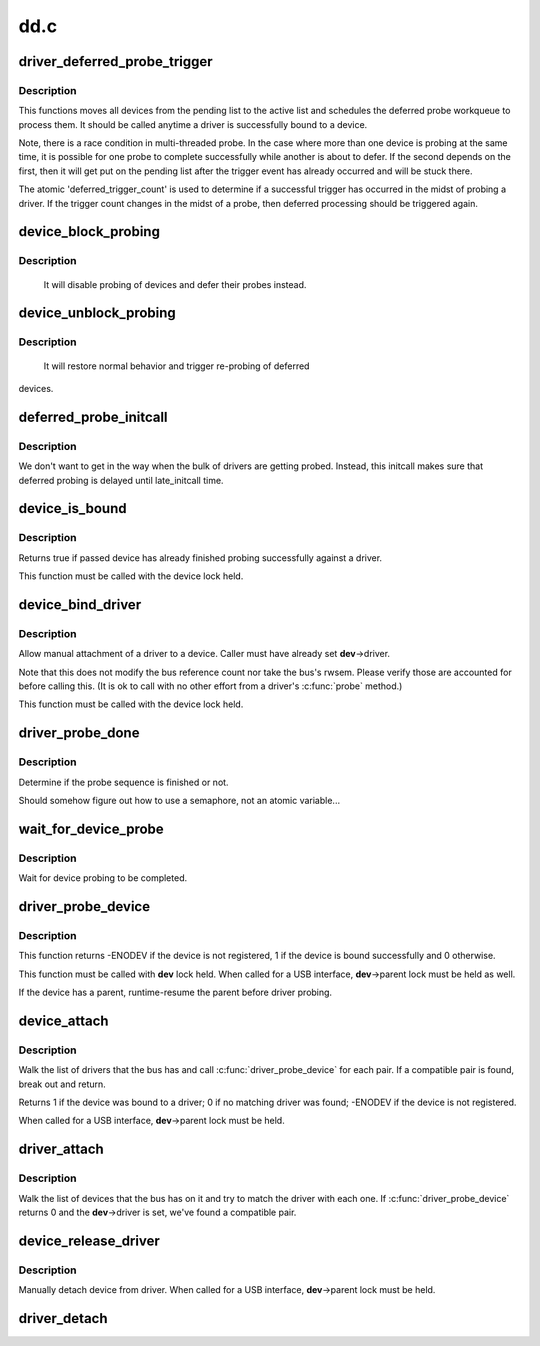 .. -*- coding: utf-8; mode: rst -*-

====
dd.c
====



.. _xref_driver_deferred_probe_trigger:

driver_deferred_probe_trigger
=============================

.. c:function:: void driver_deferred_probe_trigger ( void)

    Kick off re-probing deferred devices

    :param void:
        no arguments



Description
-----------



This functions moves all devices from the pending list to the active
list and schedules the deferred probe workqueue to process them.  It
should be called anytime a driver is successfully bound to a device.


Note, there is a race condition in multi-threaded probe. In the case where
more than one device is probing at the same time, it is possible for one
probe to complete successfully while another is about to defer. If the second
depends on the first, then it will get put on the pending list after the
trigger event has already occurred and will be stuck there.


The atomic 'deferred_trigger_count' is used to determine if a successful
trigger has occurred in the midst of probing a driver. If the trigger count
changes in the midst of a probe, then deferred processing should be triggered
again.




.. _xref_device_block_probing:

device_block_probing
====================

.. c:function:: void device_block_probing ( void)

    Block/defere device's probes

    :param void:
        no arguments



Description
-----------



	It will disable probing of devices and defer their probes instead.




.. _xref_device_unblock_probing:

device_unblock_probing
======================

.. c:function:: void device_unblock_probing ( void)

    Unblock/enable device's probes

    :param void:
        no arguments



Description
-----------



	It will restore normal behavior and trigger re-probing of deferred
devices.




.. _xref_deferred_probe_initcall:

deferred_probe_initcall
=======================

.. c:function:: int deferred_probe_initcall ( void)

    Enable probing of deferred devices

    :param void:
        no arguments



Description
-----------



We don't want to get in the way when the bulk of drivers are getting probed.
Instead, this initcall makes sure that deferred probing is delayed until
late_initcall time.




.. _xref_device_is_bound:

device_is_bound
===============

.. c:function:: bool device_is_bound (struct device * dev)

    Check if device is bound to a driver

    :param struct device * dev:
        device to check



Description
-----------

Returns true if passed device has already finished probing successfully
against a driver.


This function must be called with the device lock held.




.. _xref_device_bind_driver:

device_bind_driver
==================

.. c:function:: int device_bind_driver (struct device * dev)

    bind a driver to one device.

    :param struct device * dev:
        device.



Description
-----------

Allow manual attachment of a driver to a device.
Caller must have already set **dev**->driver.


Note that this does not modify the bus reference count
nor take the bus's rwsem. Please verify those are accounted
for before calling this. (It is ok to call with no other effort
from a driver's :c:func:`probe` method.)


This function must be called with the device lock held.




.. _xref_driver_probe_done:

driver_probe_done
=================

.. c:function:: int driver_probe_done ( void)

    

    :param void:
        no arguments



Description
-----------

Determine if the probe sequence is finished or not.


Should somehow figure out how to use a semaphore, not an atomic variable...




.. _xref_wait_for_device_probe:

wait_for_device_probe
=====================

.. c:function:: void wait_for_device_probe ( void)

    

    :param void:
        no arguments



Description
-----------

Wait for device probing to be completed.




.. _xref_driver_probe_device:

driver_probe_device
===================

.. c:function:: int driver_probe_device (struct device_driver * drv, struct device * dev)

    attempt to bind device \\\amp; driver together

    :param struct device_driver * drv:
        driver to bind a device to

    :param struct device * dev:
        device to try to bind to the driver



Description
-----------

This function returns -ENODEV if the device is not registered,
1 if the device is bound successfully and 0 otherwise.


This function must be called with **dev** lock held.  When called for a
USB interface, **dev**->parent lock must be held as well.


If the device has a parent, runtime-resume the parent before driver probing.




.. _xref_device_attach:

device_attach
=============

.. c:function:: int device_attach (struct device * dev)

    try to attach device to a driver.

    :param struct device * dev:
        device.



Description
-----------

Walk the list of drivers that the bus has and call
:c:func:`driver_probe_device` for each pair. If a compatible
pair is found, break out and return.


Returns 1 if the device was bound to a driver;
0 if no matching driver was found;
-ENODEV if the device is not registered.


When called for a USB interface, **dev**->parent lock must be held.




.. _xref_driver_attach:

driver_attach
=============

.. c:function:: int driver_attach (struct device_driver * drv)

    try to bind driver to devices.

    :param struct device_driver * drv:
        driver.



Description
-----------

Walk the list of devices that the bus has on it and try to
match the driver with each one.  If :c:func:`driver_probe_device`
returns 0 and the **dev**->driver is set, we've found a
compatible pair.




.. _xref_device_release_driver:

device_release_driver
=====================

.. c:function:: void device_release_driver (struct device * dev)

    manually detach device from driver.

    :param struct device * dev:
        device.



Description
-----------

Manually detach device from driver.
When called for a USB interface, **dev**->parent lock must be held.




.. _xref_driver_detach:

driver_detach
=============

.. c:function:: void driver_detach (struct device_driver * drv)

    detach driver from all devices it controls.

    :param struct device_driver * drv:
        driver.


